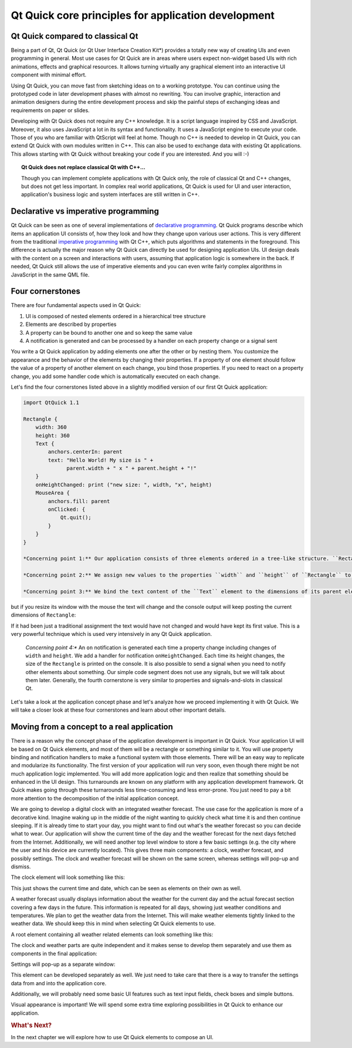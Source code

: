 ..
    ---------------------------------------------------------------------------
    Copyright (C) 2012 Digia Plc and/or its subsidiary(-ies).
    All rights reserved.
    This work, unless otherwise expressly stated, is licensed under a
    Creative Commons Attribution-ShareAlike 2.5.
    The full license document is available from
    http://creativecommons.org/licenses/by-sa/2.5/legalcode .
    ---------------------------------------------------------------------------

Qt Quick core principles for application development
=====================================================

Qt Quick compared to classical Qt
---------------------------------

Being a part of Qt, Qt Quick (or     Qt User Interface Creation Kit*) provides a totally new way of creating UIs and even programming in general. Most use cases for Qt Quick are in areas where users expect non-widget based UIs with rich animations, effects and graphical resources. It allows turning virtually any graphical element into an interactive UI component with minimal effort.

Using Qt Quick, you can move fast from sketching ideas on to a working prototype. You can continue using the prototyped code in later development phases with almost no rewriting. You can involve graphic, interaction and animation designers during the entire development process and skip the painful steps of exchanging ideas and requirements on paper or slides.

Developing with Qt Quick does not require any C++ knowledge. It is a script language inspired by CSS and JavaScript. Moreover, it also uses JavaScript a lot in its syntax and functionality. It uses a JavaScript engine to execute your code. Those of you who are familiar with QtScript will feel at home. Though no C++ is needed to develop in Qt Quick, you can extend Qt Quick with own modules written in C++. This can also be used to exchange data with existing Qt applications. This allows starting with Qt Quick without breaking your code if you are interested. And you will :-)

.. Topic:: Qt Quick does not replace classical Qt with C++...

    Though you can implement complete applications with Qt Quick only, the role of classical Qt and C++ changes, but does not get less important. In complex real world applications, Qt Quick is used for UI and user interaction, application's business logic and system interfaces are still written in C++.


Declarative vs imperative programming
-------------------------------------

Qt Quick can be seen as one of several implementations of `declarative programming <http://en.wikipedia.org/wiki/Declarative_programming>`_. Qt Quick programs describe which items an application UI consists of, how they look and how they change upon various user actions. This is very different from the traditional `imperative programming <http://en.wikipedia.org/wiki/Imperative_programming>`_ with Qt C++, which puts algorithms and statements in the foreground. This difference is actually the major reason why Qt Quick can directly be used for designing application UIs. UI design deals with the content on a screen and interactions with users, assuming that application logic is somewhere in the back. If needed, Qt Quick still allows the use of imperative elements and you can even write fairly complex algorithms in JavaScript in the same QML file.

Four cornerstones
------------------

There are four fundamental aspects used in Qt Quick:

1. UI is composed of nested elements ordered in a hierarchical tree structure
2. Elements are described by properties
3. A property can be bound to another one and so keep the same value
4. A notification is generated and can be processed by a handler on each property change or a signal sent

You write a Qt Quick application by adding elements one after the other or by nesting them. You customize the appearance and the behavior of the elements by changing their properties. If a property of one element should follow the value of a property of another element on each change, you bind those properties. If you need to react on a property change, you add some handler code which is automatically executed on each change.

Let's find the four cornerstones listed above in a slightly modified version of our first Qt Quick application:

.. code-block:: js

    import QtQuick 1.1

    Rectangle {
        width: 360
        height: 360
        Text {
            anchors.centerIn: parent
            text: "Hello World! My size is " +
                  parent.width + " x " + parent.height + "!"
        }
        onHeightChanged: print ("new size: ", width, "x", height)
        MouseArea {
            anchors.fill: parent
            onClicked: {
                Qt.quit();
            }
        }
    }

    *Concerning point 1:** Our application consists of three elements ordered in a tree-like structure. ``Rectangle`` is a root element of that tree. It contains a ``Text`` element and a ``MouseArea`` element. They are siblings and have ``Rectangle`` as a parent.

    *Concerning point 2:** We assign new values to the properties ``width`` and ``height`` of ``Rectangle`` to set its initial size.

    *Concerning point 3:** We bind the text content of the ``Text`` element to the dimensions of its parent element (``Rectangle``). The application does not show anything spectacular after its start:

.. image:: images/hello_world_size1.png
    :align: center

but if you resize its window with the mouse the text will change and the console output will keep posting the current dimensions of ``Rectangle``:

.. image:: images/hello_world_size2.png
    :align: center

If it had been just a traditional assignment the text would have not changed and would have kept its first value. This is a very powerful technique which is used very intensively in any Qt Quick application.

    *Concerning point 4:** An ``on`` notification is generated each time a property change including changes of ``width`` and ``height``. We add a handler for notification ``onHeightChanged``. Each time its height changes, the size of the ``Rectangle`` is printed on the console. It is also possible to send a signal when you need to notify other elements about something. Our simple code segment does not use any signals, but we will talk about them later. Generally, the fourth cornerstone is very similar to properties and signals-and-slots in classical Qt.

Let's take a look at the application concept phase and let's analyze how we proceed implementing it with Qt Quick. We will take a closer look at these four cornerstones and learn about other important details.

Moving from a concept to a real application
--------------------------------------------

There is a reason why the concept phase of the application development is important in Qt Quick. Your application UI will be based on Qt Quick elements, and most of them will be a rectangle or something similar to it. You will use property binding and notification handlers to make a functional system with those elements. There will be an easy way to replicate and modularize its functionality. The first version of your application will run very soon, even though there might be not much application logic implemented. You will add more application logic and then realize that something should be enhanced in the UI design. This turnarounds are known on any platform with any application development framework. Qt Quick makes going through these turnarounds less time-consuming and less error-prone. You just need to pay a bit more attention to the decomposition of the initial application concept.

We are going to develop a digital clock with an integrated weather forecast. The use case for the application is more of a decorative kind. Imagine waking up in the middle of the night wanting to quickly check what time it is and then continue sleeping. If it is already time to start your day, you might want to find out what's the weather forecast so you can decide what to wear. Our application will show the current time of the day and the weather forecast for the next days fetched from the Internet. Additionally, we will need another top level window to store a few basic settings (e.g. the city where the user and his device are currently located). This gives three main components: a clock, weather forecast, and possibly settings. The clock and weather forecast will be shown on the same screen, whereas settings will pop-up and dismiss.

The clock element will look something like this:

.. image:: images/clock_concept.png
    :align: center
    :scale: 60%

This just shows the current time and date, which can be seen as elements on their own as well.

A weather forecast usually displays information about the weather for the current day and the actual forecast section covering a few days in the future. This information is repeated for all days, showing just weather conditions and temperatures. We plan to get the weather data from the Internet. This will make weather elements tightly linked to the weather data. We should keep this in mind when selecting Qt Quick elements to use.

A root element containing all weather related elements can look something like this:

.. image:: images/weather_concept.png
    :align: center
    :scale: 60%

The clock and weather parts are quite independent and it makes sense to develop them separately and use them as components in the final application:

.. image:: images/weather_clock_main_concept.png
    :align: center
    :scale: 60%

Settings will pop-up as a separate window:

.. image:: images/weather_clock_settings_concept.png
    :align: center
    :scale: 60%

This element can be developed separately as well. We just need to take care that there is a way to transfer the settings data from and into the application core.

Additionally, we will probably need some basic UI features such as text input fields, check boxes and simple buttons.

Visual appearance is important! We will spend some extra time exploring possibilities in Qt Quick to enhance our application.

.. rubric:: What's Next?

In the next chapter we will explore how to use Qt Quick elements to compose an UI.

